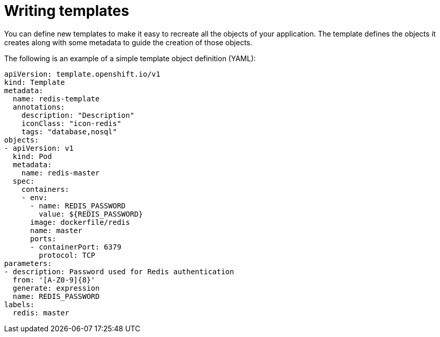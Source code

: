 // Module included in the following assemblies:
//
// * openshift_images/using-templates.adoc

[id="templates-writing_{context}"]
= Writing templates

You can define new templates to make it easy to recreate all the objects of your application. The template defines the objects it creates along with some metadata to guide the creation of those objects.

The following is an example of a simple template object definition (YAML):

[source,yaml]
----
apiVersion: template.openshift.io/v1
kind: Template
metadata:
  name: redis-template
  annotations:
    description: "Description"
    iconClass: "icon-redis"
    tags: "database,nosql"
objects:
- apiVersion: v1
  kind: Pod
  metadata:
    name: redis-master
  spec:
    containers:
    - env:
      - name: REDIS_PASSWORD
        value: ${REDIS_PASSWORD}
      image: dockerfile/redis
      name: master
      ports:
      - containerPort: 6379
        protocol: TCP
parameters:
- description: Password used for Redis authentication
  from: '[A-Z0-9]{8}'
  generate: expression
  name: REDIS_PASSWORD
labels:
  redis: master
----